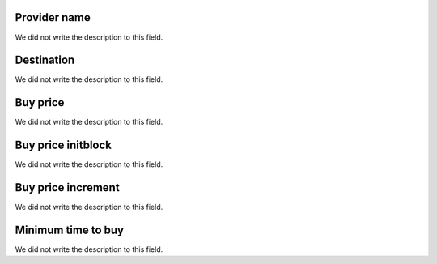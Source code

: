 
.. _rateProvider-id_provider:

Provider name
"""""""""""""

| We did not write the description to this field.




.. _rateProvider-id_prefix:

Destination
"""""""""""

| We did not write the description to this field.




.. _rateProvider-buyrate:

Buy price
"""""""""

| We did not write the description to this field.




.. _rateProvider-buyrateinitblock:

Buy price initblock
"""""""""""""""""""

| We did not write the description to this field.




.. _rateProvider-buyrateincrement:

Buy price increment
"""""""""""""""""""

| We did not write the description to this field.




.. _rateProvider-minimal_time_buy:

Minimum time to buy
"""""""""""""""""""

| We did not write the description to this field.



